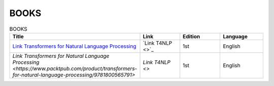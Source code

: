 BOOKS
================================================================

.. list-table:: BOOKS
    :widths: 50 25 25 25
    :header-rows: 1

    * - Title
      - Link
      - Edition
      - Language
    * - `Link Transformers for Natural Language Processing <https://www.packtpub.com/product/transformers-for-natural-language-processing/9781800565791>`_
      - `Link T4NLP <>`_
      - 1st
      - English
    * - `Link Transformers for Natural Language Processing <https://www.packtpub.com/product/transformers-for-natural-language-processing/9781800565791>`
      - `Link T4NLP <>`
      - 1st
      - English 
